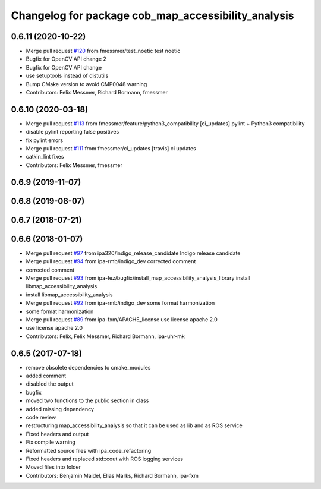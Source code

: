 ^^^^^^^^^^^^^^^^^^^^^^^^^^^^^^^^^^^^^^^^^^^^^^^^^^^^
Changelog for package cob_map_accessibility_analysis
^^^^^^^^^^^^^^^^^^^^^^^^^^^^^^^^^^^^^^^^^^^^^^^^^^^^

0.6.11 (2020-10-22)
-------------------
* Merge pull request `#120 <https://github.com/ipa320/cob_navigation/issues/120>`_ from fmessmer/test_noetic
  test noetic
* Bugfix for OpenCV API change 2
* Bugfix for OpenCV API change
* use setuptools instead of distutils
* Bump CMake version to avoid CMP0048 warning
* Contributors: Felix Messmer, Richard Bormann, fmessmer

0.6.10 (2020-03-18)
-------------------
* Merge pull request `#113 <https://github.com/ipa320/cob_navigation/issues/113>`_ from fmessmer/feature/python3_compatibility
  [ci_updates] pylint + Python3 compatibility
* disable pylint reporting false positives
* fix pylint errors
* Merge pull request `#111 <https://github.com/ipa320/cob_navigation/issues/111>`_ from fmessmer/ci_updates
  [travis] ci updates
* catkin_lint fixes
* Contributors: Felix Messmer, fmessmer

0.6.9 (2019-11-07)
------------------

0.6.8 (2019-08-07)
------------------

0.6.7 (2018-07-21)
------------------

0.6.6 (2018-01-07)
------------------
* Merge pull request `#97 <https://github.com/ipa320/cob_navigation/issues/97>`_ from ipa320/indigo_release_candidate
  Indigo release candidate
* Merge pull request `#94 <https://github.com/ipa320/cob_navigation/issues/94>`_ from ipa-rmb/indigo_dev
  corrected comment
* corrected comment
* Merge pull request `#93 <https://github.com/ipa320/cob_navigation/issues/93>`_ from ipa-fez/bugfix/install_map_accessibility_analysis_library
  install libmap_accessibility_analysis
* install libmap_accessibility_analysis
* Merge pull request `#92 <https://github.com/ipa320/cob_navigation/issues/92>`_ from ipa-rmb/indigo_dev
  some format harmonization
* some format harmonization
* Merge pull request `#89 <https://github.com/ipa320/cob_navigation/issues/89>`_ from ipa-fxm/APACHE_license
  use license apache 2.0
* use license apache 2.0
* Contributors: Felix, Felix Messmer, Richard Bormann, ipa-uhr-mk

0.6.5 (2017-07-18)
------------------
* remove obsolete dependencies to cmake_modules
* added comment
* disabled the output
* bugfix
* moved two functions to the public section in class
* added missing dependency
* code review
* restructuring map_accessibility_analysis so that it can be used as lib and as ROS service
* Fixed headers and output
* Fix compile warning
* Reformatted source files with ipa_code_refactoring
* Fixed headers and replaced std::cout with ROS logging services
* Moved files into folder
* Contributors: Benjamin Maidel, Elias Marks, Richard Bormann, ipa-fxm
